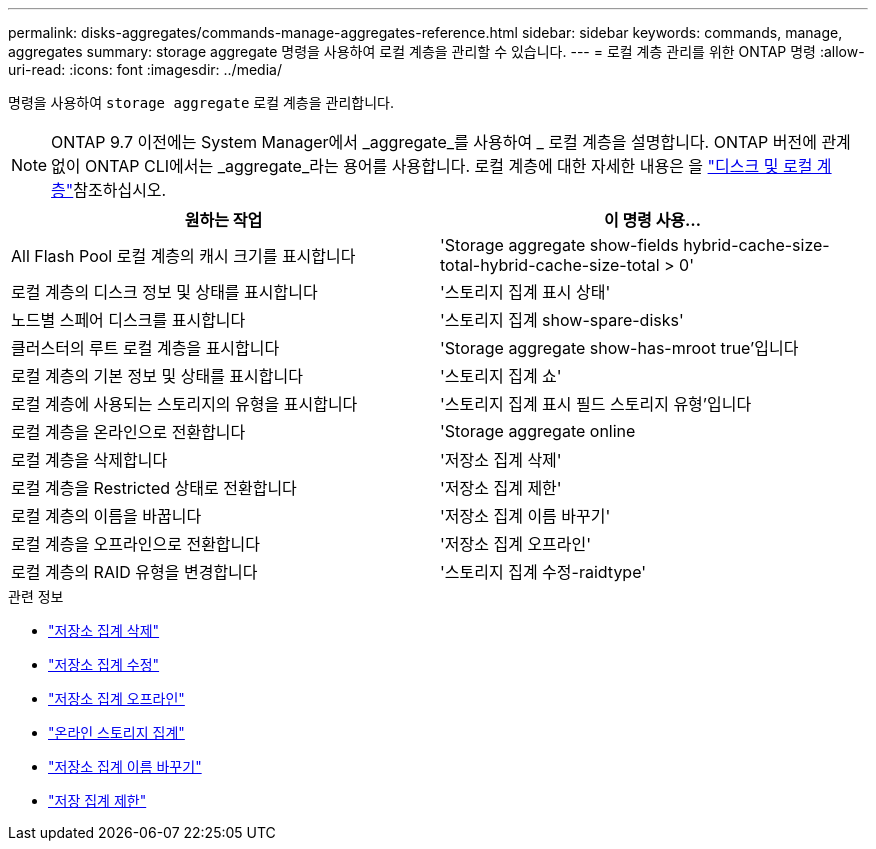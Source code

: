 ---
permalink: disks-aggregates/commands-manage-aggregates-reference.html 
sidebar: sidebar 
keywords: commands, manage, aggregates 
summary: storage aggregate 명령을 사용하여 로컬 계층을 관리할 수 있습니다. 
---
= 로컬 계층 관리를 위한 ONTAP 명령
:allow-uri-read: 
:icons: font
:imagesdir: ../media/


[role="lead"]
명령을 사용하여 `storage aggregate` 로컬 계층을 관리합니다.


NOTE: ONTAP 9.7 이전에는 System Manager에서 _aggregate_를 사용하여 _ 로컬 계층을 설명합니다. ONTAP 버전에 관계없이 ONTAP CLI에서는 _aggregate_라는 용어를 사용합니다. 로컬 계층에 대한 자세한 내용은 을 link:../disks-aggregates/index.html["디스크 및 로컬 계층"]참조하십시오.

|===
| 원하는 작업 | 이 명령 사용... 


 a| 
All Flash Pool 로컬 계층의 캐시 크기를 표시합니다
 a| 
'Storage aggregate show-fields hybrid-cache-size-total-hybrid-cache-size-total > 0'



 a| 
로컬 계층의 디스크 정보 및 상태를 표시합니다
 a| 
'스토리지 집계 표시 상태'



 a| 
노드별 스페어 디스크를 표시합니다
 a| 
'스토리지 집계 show-spare-disks'



 a| 
클러스터의 루트 로컬 계층을 표시합니다
 a| 
'Storage aggregate show-has-mroot true'입니다



 a| 
로컬 계층의 기본 정보 및 상태를 표시합니다
 a| 
'스토리지 집계 쇼'



 a| 
로컬 계층에 사용되는 스토리지의 유형을 표시합니다
 a| 
'스토리지 집계 표시 필드 스토리지 유형'입니다



 a| 
로컬 계층을 온라인으로 전환합니다
 a| 
'Storage aggregate online



 a| 
로컬 계층을 삭제합니다
 a| 
'저장소 집계 삭제'



 a| 
로컬 계층을 Restricted 상태로 전환합니다
 a| 
'저장소 집계 제한'



 a| 
로컬 계층의 이름을 바꿉니다
 a| 
'저장소 집계 이름 바꾸기'



 a| 
로컬 계층을 오프라인으로 전환합니다
 a| 
'저장소 집계 오프라인'



 a| 
로컬 계층의 RAID 유형을 변경합니다
 a| 
'스토리지 집계 수정-raidtype'

|===
.관련 정보
* link:https://docs.netapp.com/us-en/ontap-cli/storage-aggregate-delete.html["저장소 집계 삭제"^]
* link:https://docs.netapp.com/us-en/ontap-cli/storage-aggregate-modify.html["저장소 집계 수정"^]
* link:https://docs.netapp.com/us-en/ontap-cli/storage-aggregate-offline.html["저장소 집계 오프라인"^]
* link:https://docs.netapp.com/us-en/ontap-cli/storage-aggregate-online.html["온라인 스토리지 집계"^]
* link:https://docs.netapp.com/us-en/ontap-cli/storage-aggregate-rename.html["저장소 집계 이름 바꾸기"^]
* link:https://docs.netapp.com/us-en/ontap-cli/storage-aggregate-restrict.html["저장 집계 제한"^]

